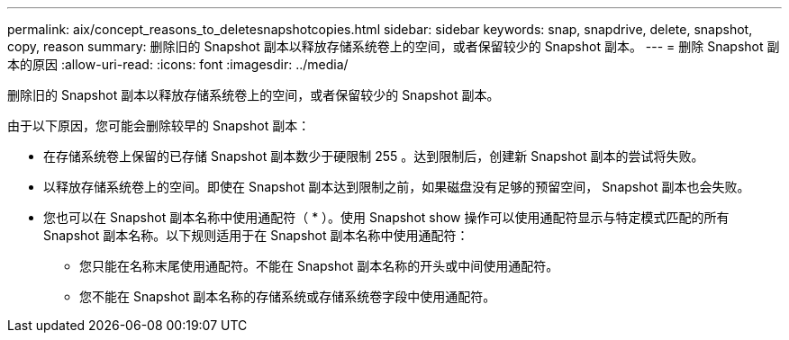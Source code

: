---
permalink: aix/concept_reasons_to_deletesnapshotcopies.html 
sidebar: sidebar 
keywords: snap, snapdrive, delete, snapshot, copy, reason 
summary: 删除旧的 Snapshot 副本以释放存储系统卷上的空间，或者保留较少的 Snapshot 副本。 
---
= 删除 Snapshot 副本的原因
:allow-uri-read: 
:icons: font
:imagesdir: ../media/


[role="lead"]
删除旧的 Snapshot 副本以释放存储系统卷上的空间，或者保留较少的 Snapshot 副本。

由于以下原因，您可能会删除较早的 Snapshot 副本：

* 在存储系统卷上保留的已存储 Snapshot 副本数少于硬限制 255 。达到限制后，创建新 Snapshot 副本的尝试将失败。
* 以释放存储系统卷上的空间。即使在 Snapshot 副本达到限制之前，如果磁盘没有足够的预留空间， Snapshot 副本也会失败。
* 您也可以在 Snapshot 副本名称中使用通配符（ * ）。使用 Snapshot show 操作可以使用通配符显示与特定模式匹配的所有 Snapshot 副本名称。以下规则适用于在 Snapshot 副本名称中使用通配符：
+
** 您只能在名称末尾使用通配符。不能在 Snapshot 副本名称的开头或中间使用通配符。
** 您不能在 Snapshot 副本名称的存储系统或存储系统卷字段中使用通配符。



